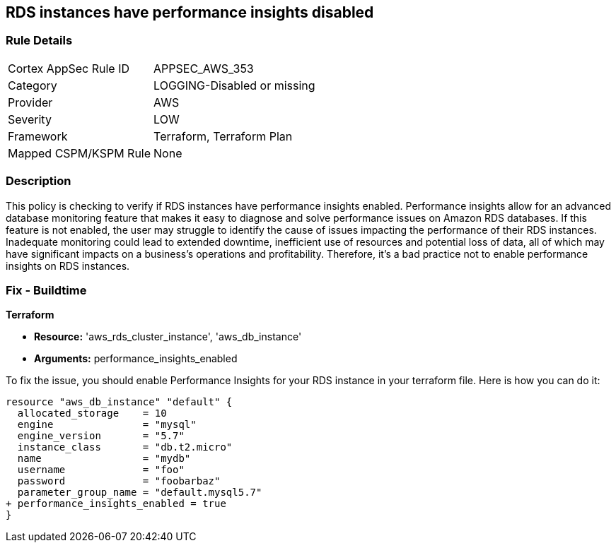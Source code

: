 
== RDS instances have performance insights disabled

=== Rule Details

[cols="1,3"]
|===
|Cortex AppSec Rule ID |APPSEC_AWS_353
|Category |LOGGING-Disabled or missing
|Provider |AWS
|Severity |LOW
|Framework |Terraform, Terraform Plan
|Mapped CSPM/KSPM Rule |None
|===


=== Description

This policy is checking to verify if RDS instances have performance insights enabled. Performance insights allow for an advanced database monitoring feature that makes it easy to diagnose and solve performance issues on Amazon RDS databases. If this feature is not enabled, the user may struggle to identify the cause of issues impacting the performance of their RDS instances. Inadequate monitoring could lead to extended downtime, inefficient use of resources and potential loss of data, all of which may have significant impacts on a business's operations and profitability. Therefore, it's a bad practice not to enable performance insights on RDS instances.

=== Fix - Buildtime

*Terraform*

* *Resource:* 'aws_rds_cluster_instance', 'aws_db_instance'
* *Arguments:* performance_insights_enabled

To fix the issue, you should enable Performance Insights for your RDS instance in your terraform file. Here is how you can do it:

[source,hcl]
----
resource "aws_db_instance" "default" {
  allocated_storage    = 10
  engine               = "mysql"
  engine_version       = "5.7"
  instance_class       = "db.t2.micro"
  name                 = "mydb"
  username             = "foo"
  password             = "foobarbaz"
  parameter_group_name = "default.mysql5.7"
+ performance_insights_enabled = true
}
----

